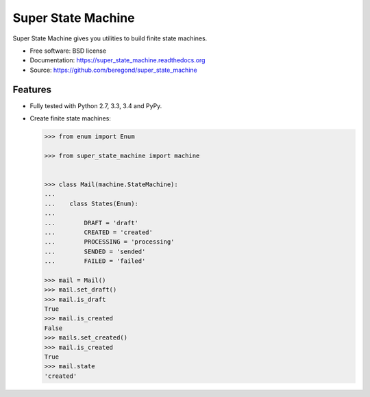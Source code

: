 ===================
Super State Machine
===================

.. image:: https://badge.fury.io/py/super_state_machine.png
    :target: http://badge.fury.io/py/super_state_machine

.. image:: https://travis-ci.org/beregond/super_state_machine.png?branch=master
        :target: https://travis-ci.org/beregond/super_state_machine

.. image:: https://pypip.in/d/super_state_machine/badge.png
        :target: https://pypi.python.org/pypi/super_state_machine


Super State Machine gives you utilities to build finite state machines.

* Free software: BSD license
* Documentation: https://super_state_machine.readthedocs.org
* Source: https://github.com/beregond/super_state_machine

Features
--------

* Fully tested with Python 2.7, 3.3, 3.4 and PyPy.

* Create finite state machines:

  .. code-block:: python

    >>> from enum import Enum

    >>> from super_state_machine import machine


    >>> class Mail(machine.StateMachine):
    ...
    ...    class States(Enum):
    ...
    ...        DRAFT = 'draft'
    ...        CREATED = 'created'
    ...        PROCESSING = 'processing'
    ...        SENDED = 'sended'
    ...        FAILED = 'failed'

    >>> mail = Mail()
    >>> mail.set_draft()
    >>> mail.is_draft
    True
    >>> mail.is_created
    False
    >>> mails.set_created()
    >>> mail.is_created
    True
    >>> mail.state
    'created'
